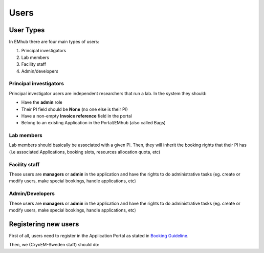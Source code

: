 
=====
Users
=====

User Types
==========

.. _user-roles:

In EMhub there are four main types of users:

#. Principal investigators
#. Lab members
#. Facility staff
#. Admin/developers

Principal investigators
-----------------------

Principal investigator users are independent researchers that run a lab. In the system they should:

* Have the **admin** role
* Their PI field should be **None** (no one else is their PI)
* Have a non-empty **Invoice reference** field in the portal
* Belong to an existing Application in the Portal/EMhub (also called Bags)

Lab members
-----------

Lab members should basically be associated with a given PI. Then, they will
inherit the booking rights that their PI has (i.e associated Applications,
booking slots, resources allocation quota, etc)

Facility staff
--------------

These users are **managers** or **admin** in the application and have the rights to
do administrative tasks (eg. create or modify users, make special bookings,
handle applications, etc)

Admin/Developers
----------------

These users are **managers** or **admin** in the application and have the rights to
do administrative tasks (eg. create or modify users, make special bookings,
handle applications, etc)


Registering new users
=====================

First of all, users need to register in the Application Portal as stated in `Booking Guideline
<https://emhub.cryoem.se/pages/?page_id=guidelines>`_.

Then, we (CryoEM-Sweden staff) should do: